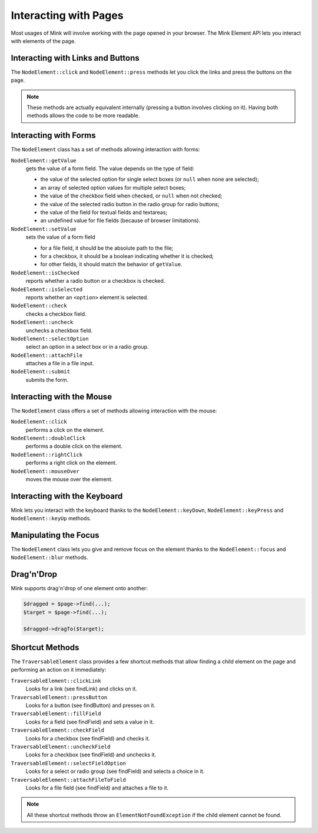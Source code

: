 Interacting with Pages
======================

Most usages of Mink will involve working with the page opened in your browser.
The Mink Element API lets you interact with elements of the page.

Interacting with Links and Buttons
----------------------------------

The ``NodeElement::click`` and ``NodeElement::press`` methods let you click
the links and press the buttons on the page.

.. note::

    These methods are actually equivalent internally (pressing a button involves
    clicking on it). Having both methods allows the code to be more readable.

.. _interacting-with-forms:

Interacting with Forms
----------------------

The ``NodeElement`` class has a set of methods allowing interaction with
forms:

``NodeElement::getValue``
    gets the value of a form field. The value depends on the type of field:

    - the value of the selected option for single select boxes (or ``null``
      when none are selected);
    - an array of selected option values for multiple select boxes;
    - the value of the checkbox field when checked, or ``null`` when not
      checked;
    - the value of the selected radio button in the radio group for radio
      buttons;
    - the value of the field for textual fields and textareas;
    - an undefined value for file fields (because of browser limitations).

``NodeElement::setValue``
    sets the value of a form field

    - for a file field, it should be the absolute path to the file;
    - for a checkbox, it should be a boolean indicating whether it is checked;
    - for other fields, it should match the behavior of ``getValue``.

``NodeElement::isChecked``
    reports whether a radio button or a checkbox is checked.

``NodeElement::isSelected``
    reports whether an ``<option>`` element is selected.

``NodeElement::check``
    checks a checkbox field.

``NodeElement::uncheck``
    unchecks a checkbox field.

``NodeElement::selectOption``
    select an option in a select box or in a radio group.

``NodeElement::attachFile``
    attaches a file in a file input.

``NodeElement::submit``
    submits the form.

Interacting with the Mouse
--------------------------

The ``NodeElement`` class offers a set of methods allowing interaction with
the mouse:

``NodeElement::click``
    performs a click on the element.

``NodeElement::doubleClick``
    performs a double click on the element.

``NodeElement::rightClick``
    performs a right click on the element.

``NodeElement::mouseOver``
    moves the mouse over the element.

Interacting with the Keyboard
-----------------------------

Mink lets you interact with the keyboard thanks to the ``NodeElement::keyDown``,
``NodeElement::keyPress`` and ``NodeElement::keyUp`` methods.

Manipulating the Focus
----------------------

The ``NodeElement`` class lets you give and remove focus on the element thanks
to the ``NodeElement::focus`` and ``NodeElement::blur`` methods.

Drag'n'Drop
-----------

Mink supports drag'n'drop of one element onto another:

.. code-block:: php

    $dragged = $page->find(...);
    $target = $page->find(...);

    $dragged->dragTo($target);

Shortcut Methods
----------------

The ``TraversableElement`` class provides a few shortcut methods that allow
finding a child element on the page and performing an action on it immediately:

``TraversableElement::clickLink``
    Looks for a link (see findLink) and clicks on it.

``TraversableElement::pressButton``
    Looks for a button (see findButton) and presses on it.

``TraversableElement::fillField``
    Looks for a field (see findField) and sets a value in it.

``TraversableElement::checkField``
    Looks for a checkbox (see findField) and checks it.

``TraversableElement::uncheckField``
    Looks for a checkbox (see findField) and unchecks it.

``TraversableElement::selectFieldOption``
    Looks for a select or radio group (see findField) and selects a choice in it.

``TraversableElement::attachFileToField``
    Looks for a file field (see findField) and attaches a file to it.

.. note::

    All these shortcut methods throw an ``ElementNotFoundException``
    if the child element cannot be found.
